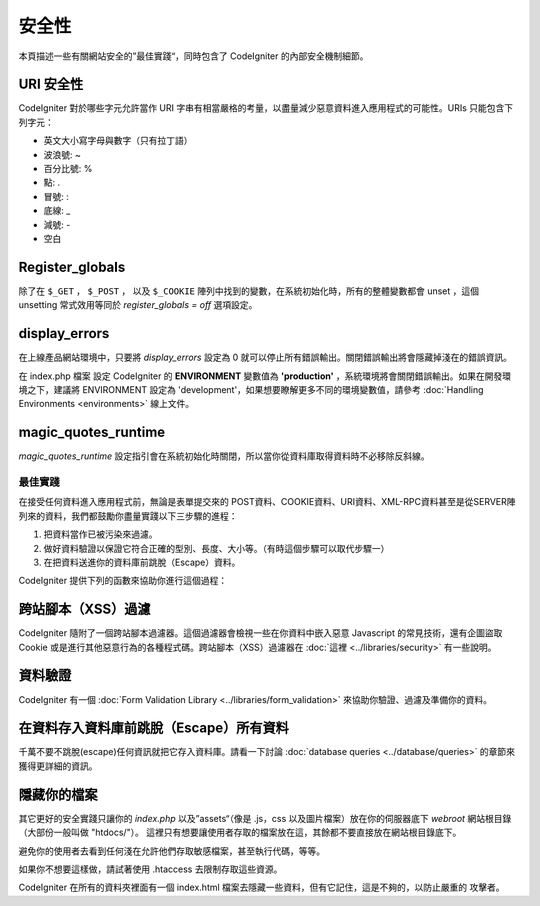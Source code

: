 ########
安全性
########

本頁描述一些有關網站安全的”最佳實踐“，同時包含了 CodeIgniter 的內部安全機制細節。

URI 安全性
============

CodeIgniter 對於哪些字元允許當作 URI 字串有相當嚴格的考量，以盡量減少惡意資料進入應用程式的可能性。URIs 只能包含下列字元：

-  英文大小寫字母與數字（只有拉丁語）
-  波浪號: ~
-  百分比號: %
-  點: .
-  冒號: :
-  底線: \_
-  減號: -
-  空白

Register_globals
=================

除了在 ``$_GET`` ， ``$_POST`` ， 以及 ``$_COOKIE`` 陣列中找到的變數，在系統初始化時，所有的整體變數都會 unset ，這個 unsetting 常式效用等同於 *register_globals = off* 選項設定。

display_errors
==============

在上線產品網站環境中，只要將 *display_errors* 設定為 0 就可以停止所有錯誤輸出。關閉錯誤輸出將會隱藏掉淺在的錯誤資訊。

在 index.php 檔案 設定 CodeIgniter 的 **ENVIRONMENT** 變數值為 **\'production\'** ，系統環境將會關閉錯誤輸出。如果在開發環境之下，建議將 ENVIRONMENT 設定為 'development'，如果想要瞭解更多不同的環境變數值，請參考 :doc:`Handling Environments <environments>` 線上文件。

magic_quotes_runtime
====================

*magic_quotes_runtime* 設定指引會在系統初始化時關閉，所以當你從資料庫取得資料時不必移除反斜線。

**************
最佳實踐
**************

在接受任何資料進入應用程式前，無論是表單提交來的 POST資料、COOKIE資料、URI資料、XML-RPC資料甚至是從SERVER陣列來的資料，我們都鼓勵你盡量實踐以下三步驟的進程：

#. 把資料當作已被污染來過濾。
#. 做好資料驗證以保證它符合正確的型別、長度、大小等。（有時這個步驟可以取代步驟一）
#. 在把資料送進你的資料庫前跳脫（Escape）資料。

CodeIgniter 提供下列的函數來協助你進行這個過程：

跨站腳本（XSS）過濾
=============

CodeIgniter 隨附了一個跨站腳本過濾器。這個過濾器會檢視一些在你資料中嵌入惡意 Javascript 的常見技術，還有企圖盜取 Cookie 或是進行其他惡意行為的各種程式碼。跨站腳本（XSS）過濾器在 :doc:`這裡 <../libraries/security>` 有一些說明。

資料驗證
=================

CodeIgniter 有一個 :doc:`Form Validation Library
<../libraries/form_validation>` 來協助你驗證、過濾及準備你的資料。

在資料存入資料庫前跳脫（Escape）所有資料
=========================================

千萬不要不跳脫(escape)任何資訊就把它存入資料庫。請看一下討論 :doc:`database queries
<../database/queries>` 的章節來獲得更詳細的資訊。

隱藏你的檔案
===============

其它更好的安全實踐只讓你的 *index.php*
以及”assets“（像是 .js，css 以及圖片檔案）放在你的伺服器底下
*webroot* 網站根目錄（大部份一般叫做 "htdocs/"）。
這裡只有想要讓使用者存取的檔案放在這，其餘都不要直接放在網站根目錄底下。

避免你的使用者去看到任何淺在允許他們存取敏感檔案，甚至執行代碼，等等。

如果你不想要這樣做，請試著使用 .htaccess 去限制存取這些資源。

CodeIgniter 在所有的資料夾裡面有一個 index.html 檔案去隱藏一些資料，但有它記住，這是不夠的，以防止嚴重的
攻擊者。